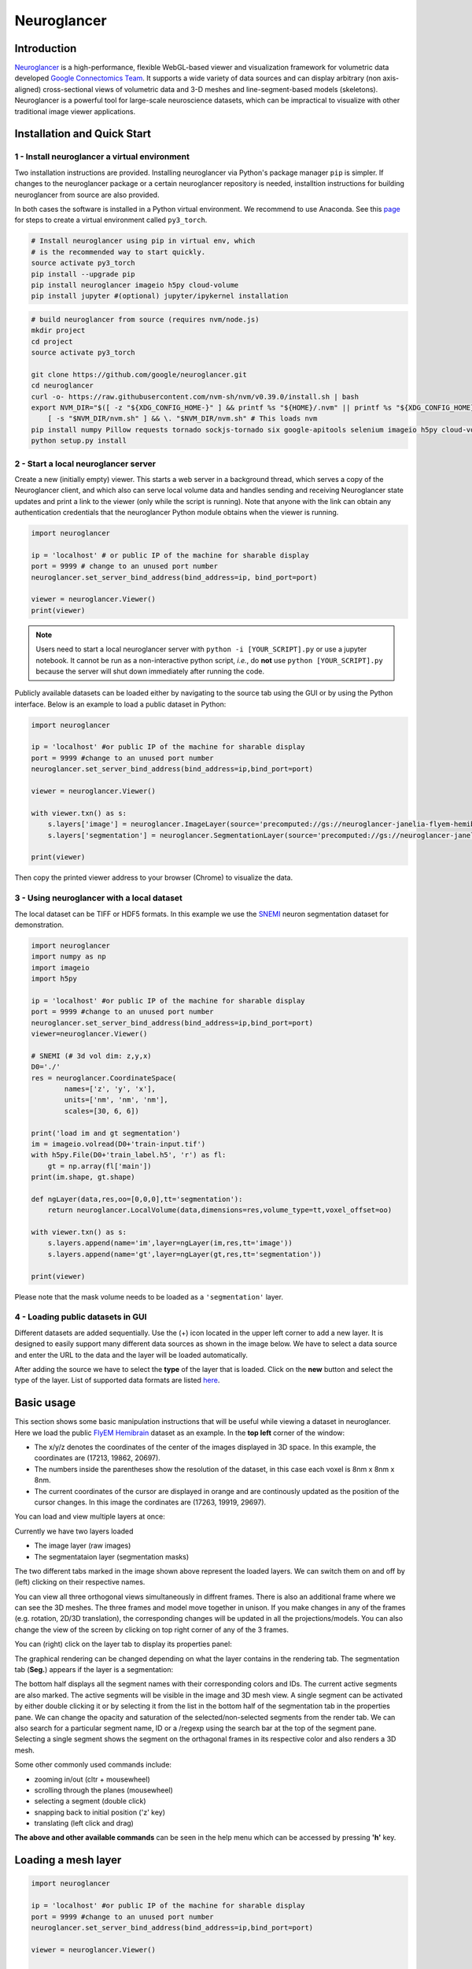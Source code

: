 Neuroglancer
===============

Introduction
-----------------
`Neuroglancer <https://github.com/google/neuroglancer>`_ is a high-performance, flexible WebGL-based viewer and visualization 
framework for volumetric data developed `Google Connectomics Team <https://research.google/teams/connectomics/>`_.
It supports a wide variety of data sources and can display arbitrary (non axis-aligned) cross-sectional views of volumetric 
data and 3-D meshes and line-segment-based models (skeletons). Neuroglancer is a powerful tool for large-scale neuroscience 
datasets, which can be impractical to visualize with other traditional image viewer applications.


Installation and Quick Start
-----------------------------

1 - Install neuroglancer a virtual environment
^^^^^^^^^^^^^^^^^^^^^^^^^^^^^^^^^^^^^^^^^^^^^^^

Two installation instructions are provided. Installing neuroglancer via Python's package manager ``pip`` is simpler. 
If changes to the neuroglancer package or a certain neuroglancer repository is needed, installtion instructions 
for building neuroglancer from source are also provided.

In both cases the software is installed in a Python virtual environment. We recommend to use Anaconda. See
this `page <../notes/installation.html>`_ for steps to create a virtual environment called ``py3_torch``.

.. code-block:: bash 

    # Install neuroglancer using pip in virtual env, which
    # is the recommended way to start quickly.
    source activate py3_torch 
    pip install --upgrade pip
    pip install neuroglancer imageio h5py cloud-volume
    pip install jupyter #(optional) jupyter/ipykernel installation

.. code-block:: bash 

    # build neuroglancer from source (requires nvm/node.js)
    mkdir project
    cd project
    source activate py3_torch

    git clone https://github.com/google/neuroglancer.git
    cd neuroglancer
    curl -o- https://raw.githubusercontent.com/nvm-sh/nvm/v0.39.0/install.sh | bash
    export NVM_DIR="$([ -z "${XDG_CONFIG_HOME-}" ] && printf %s "${HOME}/.nvm" || printf %s "${XDG_CONFIG_HOME}/nvm")" \
        [ -s "$NVM_DIR/nvm.sh" ] && \. "$NVM_DIR/nvm.sh" # This loads nvm
    pip install numpy Pillow requests tornado sockjs-tornado six google-apitools selenium imageio h5py cloud-volume
    python setup.py install 


2 - Start a local neuroglancer server
^^^^^^^^^^^^^^^^^^^^^^^^^^^^^^^^^^^^^^^^^

Create a new (initially empty) viewer. This starts a web server in a background thread, which serves a copy of the Neuroglancer 
client, and which also can serve local volume data and handles sending and receiving Neuroglancer state updates and print a link 
to the viewer (only while the script is running). Note that anyone with the link can obtain any authentication credentials that 
the neuroglancer Python module obtains when the viewer is running.

.. code-block:: python

    import neuroglancer

    ip = 'localhost' # or public IP of the machine for sharable display
    port = 9999 # change to an unused port number
    neuroglancer.set_server_bind_address(bind_address=ip, bind_port=port)

    viewer = neuroglancer.Viewer()
    print(viewer)   

.. note::
    Users need to start a local neuroglancer server with ``python -i [YOUR_SCRIPT].py`` or use a jupyter notebook. 
    It cannot be run as a non-interactive python script, *i.e.*, do **not** use ``python [YOUR_SCRIPT].py`` because 
    the server will shut down immediately after running the code.

Publicly available datasets can be loaded either by navigating to the source tab using the GUI or by using the Python interface. Below
is an example to load a public dataset in Python:

.. code-block:: python

    import neuroglancer

    ip = 'localhost' #or public IP of the machine for sharable display
    port = 9999 #change to an unused port number
    neuroglancer.set_server_bind_address(bind_address=ip,bind_port=port)

    viewer = neuroglancer.Viewer()

    with viewer.txn() as s:
        s.layers['image'] = neuroglancer.ImageLayer(source='precomputed://gs://neuroglancer-janelia-flyem-hemibrain/emdata/clahe_yz/jpeg/')
        s.layers['segmentation'] = neuroglancer.SegmentationLayer(source='precomputed://gs://neuroglancer-janelia-flyem-hemibrain/v1.0/segmentation', selected_alpha=0.3)

    print(viewer)

Then copy the printed viewer address to your browser (Chrome) to visualize the data.


3 - Using neuroglancer with a local dataset
^^^^^^^^^^^^^^^^^^^^^^^^^^^^^^^^^^^^^^^^^^^^^

The local dataset can be TIFF or HDF5 formats. In this example we use the `SNEMI <../tutorials/neuron.html>`_ neuron 
segmentation dataset for demonstration.

.. code-block:: python

    import neuroglancer
    import numpy as np
    import imageio
    import h5py

    ip = 'localhost' #or public IP of the machine for sharable display
    port = 9999 #change to an unused port number
    neuroglancer.set_server_bind_address(bind_address=ip,bind_port=port)
    viewer=neuroglancer.Viewer()

    # SNEMI (# 3d vol dim: z,y,x)
    D0='./'
    res = neuroglancer.CoordinateSpace(
            names=['z', 'y', 'x'],
            units=['nm', 'nm', 'nm'],
            scales=[30, 6, 6])

    print('load im and gt segmentation') 
    im = imageio.volread(D0+'train-input.tif')
    with h5py.File(D0+'train_label.h5', 'r') as fl:
        gt = np.array(fl['main'])
    print(im.shape, gt.shape)

    def ngLayer(data,res,oo=[0,0,0],tt='segmentation'):
        return neuroglancer.LocalVolume(data,dimensions=res,volume_type=tt,voxel_offset=oo)

    with viewer.txn() as s:
        s.layers.append(name='im',layer=ngLayer(im,res,tt='image'))
        s.layers.append(name='gt',layer=ngLayer(gt,res,tt='segmentation'))

    print(viewer)

Please note that the mask volume needs to be loaded as a ``'segmentation'`` layer.

4 - Loading public datasets in GUI
^^^^^^^^^^^^^^^^^^^^^^^^^^^^^^^^^^^^^^^

Different datasets are added sequentially. Use the (+) icon located in the upper left corner to add a new layer. It is designed 
to easily support many different data sources as shown in the image below.  We have to select a data source and enter the 
URL to the data and the layer will be loaded automatically.

.. image :: ../_static/img/new_layer2.png
   :scale: 45%

After adding the source we have to select the **type** of the layer that is loaded. Click on the **new** button and 
select the type of the layer. List of supported data formats are listed `here <https://github.com/google/neuroglancer#supported-data-sources>`_.


Basic usage
--------------
This section shows some basic manipulation instructions that will be useful while viewing a dataset in 
neuroglancer. Here we load the public `FlyEM Hemibrain <https://www.janelia.org/project-team/flyem/hemibrain>`_ dataset 
as an example. In the **top left** corner of the window:

.. image :: ../_static/img/top_left_corner2.png
   :scale: 55%

* The x/y/z denotes the coordinates of the center of the images displayed in 3D space. In this example, the coordinates are (17213, 19862, 20697).
* The numbers inside the parentheses show the resolution of the dataset, in this case each voxel is 8nm x 8nm x 8nm.
* The current coordinates of the cursor are displayed in orange and are continously updated as the position of the cursor changes. In this image the cordinates are (17263, 19919, 29697).

You can load and view multiple layers at once:

.. image :: ../_static/img/screen_cropped2.png

Currently we have two layers loaded

* The image layer (raw images)
* The segmentataion layer (segmentation masks)

The two different tabs marked in the image shown above represent the loaded layers. We can switch them on and off by (left) clicking on their respective names.


You can view all three orthogonal views simultaneously in diffrent frames. There is also an additional frame where we can see the 3D meshes. The three frames and model move together in unison. If you make changes in any of the frames (e.g. rotation, 2D/3D translation), the corresponding changes will be updated in all the projections/models.
You can also change the view of the screen by clicking on top right corner of any of the 3 frames.

.. image :: ../_static/img/screen_VIEWS.png

You can (right) click on the layer tab to display its properties panel:

.. image :: ../_static/img/layer_properties2.png
   :scale: 50%

The graphical rendering can be changed depending on what the layer contains in the rendering tab. The segmentation 
tab (**Seg.**) appears if the layer is a segmentation: 

.. image :: ../_static/img/segmentation_tab2.png
   :scale: 50%

The bottom half displays all the segment names with their corresponding colors and IDs. 
The current active segments are also marked.
The active segments will be visible in the image and 3D mesh view. A single segment can be activated by either double clicking it or by selecting it from the list in the bottom half of the segmentation tab in the properties pane. We can change the opacity and saturation of the selected/non-selected segments from the render tab.
We can also search for a particular segment name, ID or a /regexp using the search bar at the top of the segment pane.
Selecting a single segment shows the segment on the orthagonal frames in its respective color and also renders a 3D mesh.

Some other commonly used commands include:

* zooming in/out (cltr + mousewheel)
* scrolling through the planes (mousewheel)
* selecting a segment (double click)
* snapping back to initial position ('z' key)
* translating (left click and drag)

**The above and other available commands** can be seen in the help menu which can be accessed by pressing **'h'** key.


Loading a mesh layer 
----------------------

.. code-block:: python

    import neuroglancer

    ip = 'localhost' #or public IP of the machine for sharable display
    port = 9999 #change to an unused port number
    neuroglancer.set_server_bind_address(bind_address=ip,bind_port=port)

    viewer = neuroglancer.Viewer()

    with viewer.txn() as s:
        s.layers['image'] = neuroglancer.ImageLayer(source='precomputed://gs://neuroglancer-fafb-data/fafb_v14/fafb_v14_clahe')
        s.layers['mesh'] = neuroglancer.SingleMeshLayer(source='vtk://https://storage.googleapis.com/neuroglancer-fafb-data/elmr-data/FAFB.surf.vtk.gz')

    print(viewer)


Showing array of active segments
----------------------------------------

This code outputs the currently selected layers. The code can be added to a python script or run as a python notebook codeblock.

.. code-block:: python

    # assume a viewer with a 'segmentation' layer is created
    import numpy as np
    import time        

    while True:
        print(np.array(list(viewer.state.layers['segmentation'].segments)))
        time.sleep(3)

Logging mouse position and selected layers
--------------------------------------------

This code can be used to log (output in terminal) the current mouse position in voxel space and the selected layers. 
A log is created if the key ``L`` is pressed. The code can be added to a python script or run as a python notebook codeblock.

.. code-block:: python

    # assume a viewer with is already created
    import numpy as np

    num_actions = 0
    def logger(s):
        global num_actions
        num_actions += 1
        with viewer.config_state.txn() as st:
            st.status_messages['hello'] = ('Got action %d: mouse position = %r' %
                                        (num_actions, s.mouse_voxel_coordinates))

        print('Log event')
        print('Mouse position: ', np.array(s.mouse_voxel_coordinates))
        print('Layer selected values:', (np.array(list(viewer.state.layers['segmentation'].segments))))


    viewer.actions.add('logger', logger)
    with viewer.config_state.txn() as s:
        s.input_event_bindings.viewer['keyl'] = 'logger'
        s.status_messages['hello'] = 'Add a promt for neuroglancer'
